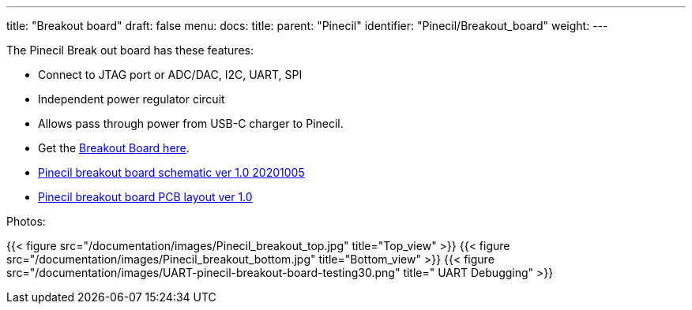 ---
title: "Breakout board"
draft: false
menu:
  docs:
    title:
    parent: "Pinecil"
    identifier: "Pinecil/Breakout_board"
    weight: 
---

The Pinecil Break out board has these features:

* Connect to JTAG port or ADC/DAC, I2C, UART, SPI
* Independent power regulator circuit
* Allows pass through power from USB-C charger to Pinecil.
* Get the https://pine64.com/product/pinecil-break-out-board/[Breakout Board here].
* https://files.pine64.org/doc/Pinecil/Pinecil_Breakout_Board_Schematic_v1.0_20201005.pdf[Pinecil breakout board schematic ver 1.0 20201005]
* https://files.pine64.org/doc/Pinecil/Pinecil_Breakout_Board_PCB_layout_v1.0_20201005.pdf[Pinecil breakout board PCB layout ver 1.0]

Photos:

{{< figure src="/documentation/images/Pinecil_breakout_top.jpg" title="Top_view" >}}
{{< figure src="/documentation/images/Pinecil_breakout_bottom.jpg" title="Bottom_view" >}}
{{< figure src="/documentation/images/UART-pinecil-breakout-board-testing30.png" title=" UART Debugging" >}}

